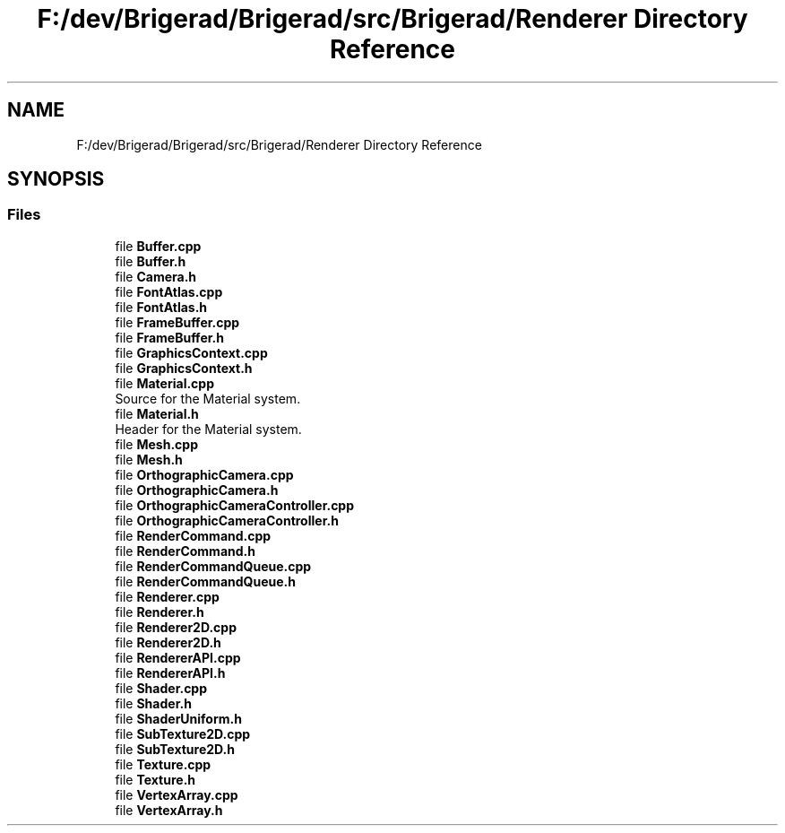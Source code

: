 .TH "F:/dev/Brigerad/Brigerad/src/Brigerad/Renderer Directory Reference" 3 "Sun Feb 7 2021" "Version 0.2" "Brigerad" \" -*- nroff -*-
.ad l
.nh
.SH NAME
F:/dev/Brigerad/Brigerad/src/Brigerad/Renderer Directory Reference
.SH SYNOPSIS
.br
.PP
.SS "Files"

.in +1c
.ti -1c
.RI "file \fBBuffer\&.cpp\fP"
.br
.ti -1c
.RI "file \fBBuffer\&.h\fP"
.br
.ti -1c
.RI "file \fBCamera\&.h\fP"
.br
.ti -1c
.RI "file \fBFontAtlas\&.cpp\fP"
.br
.ti -1c
.RI "file \fBFontAtlas\&.h\fP"
.br
.ti -1c
.RI "file \fBFrameBuffer\&.cpp\fP"
.br
.ti -1c
.RI "file \fBFrameBuffer\&.h\fP"
.br
.ti -1c
.RI "file \fBGraphicsContext\&.cpp\fP"
.br
.ti -1c
.RI "file \fBGraphicsContext\&.h\fP"
.br
.ti -1c
.RI "file \fBMaterial\&.cpp\fP"
.br
.RI "Source for the Material system\&. "
.ti -1c
.RI "file \fBMaterial\&.h\fP"
.br
.RI "Header for the Material system\&. "
.ti -1c
.RI "file \fBMesh\&.cpp\fP"
.br
.ti -1c
.RI "file \fBMesh\&.h\fP"
.br
.ti -1c
.RI "file \fBOrthographicCamera\&.cpp\fP"
.br
.ti -1c
.RI "file \fBOrthographicCamera\&.h\fP"
.br
.ti -1c
.RI "file \fBOrthographicCameraController\&.cpp\fP"
.br
.ti -1c
.RI "file \fBOrthographicCameraController\&.h\fP"
.br
.ti -1c
.RI "file \fBRenderCommand\&.cpp\fP"
.br
.ti -1c
.RI "file \fBRenderCommand\&.h\fP"
.br
.ti -1c
.RI "file \fBRenderCommandQueue\&.cpp\fP"
.br
.ti -1c
.RI "file \fBRenderCommandQueue\&.h\fP"
.br
.ti -1c
.RI "file \fBRenderer\&.cpp\fP"
.br
.ti -1c
.RI "file \fBRenderer\&.h\fP"
.br
.ti -1c
.RI "file \fBRenderer2D\&.cpp\fP"
.br
.ti -1c
.RI "file \fBRenderer2D\&.h\fP"
.br
.ti -1c
.RI "file \fBRendererAPI\&.cpp\fP"
.br
.ti -1c
.RI "file \fBRendererAPI\&.h\fP"
.br
.ti -1c
.RI "file \fBShader\&.cpp\fP"
.br
.ti -1c
.RI "file \fBShader\&.h\fP"
.br
.ti -1c
.RI "file \fBShaderUniform\&.h\fP"
.br
.ti -1c
.RI "file \fBSubTexture2D\&.cpp\fP"
.br
.ti -1c
.RI "file \fBSubTexture2D\&.h\fP"
.br
.ti -1c
.RI "file \fBTexture\&.cpp\fP"
.br
.ti -1c
.RI "file \fBTexture\&.h\fP"
.br
.ti -1c
.RI "file \fBVertexArray\&.cpp\fP"
.br
.ti -1c
.RI "file \fBVertexArray\&.h\fP"
.br
.in -1c
